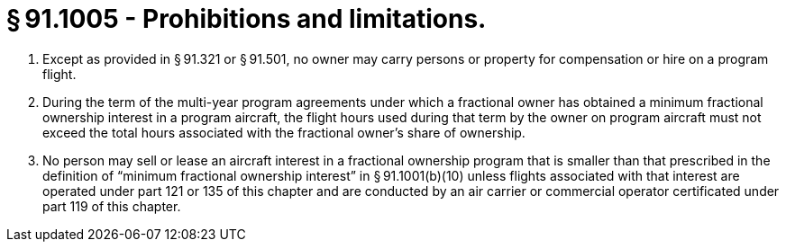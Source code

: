 # § 91.1005 - Prohibitions and limitations.

[start=1,loweralpha]
. Except as provided in § 91.321 or § 91.501, no owner may carry persons or property for compensation or hire on a program flight.
. During the term of the multi-year program agreements under which a fractional owner has obtained a minimum fractional ownership interest in a program aircraft, the flight hours used during that term by the owner on program aircraft must not exceed the total hours associated with the fractional owner's share of ownership.
. No person may sell or lease an aircraft interest in a fractional ownership program that is smaller than that prescribed in the definition of “minimum fractional ownership interest” in § 91.1001(b)(10) unless flights associated with that interest are operated under part 121 or 135 of this chapter and are conducted by an air carrier or commercial operator certificated under part 119 of this chapter.


